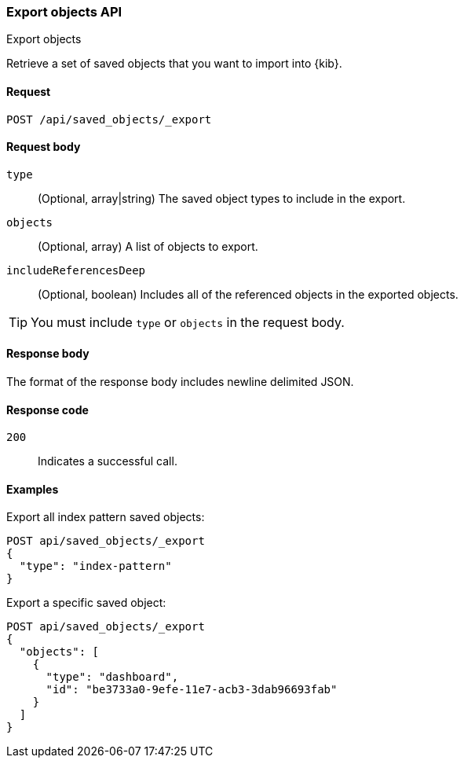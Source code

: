 [[saved-objects-api-export]]
=== Export objects API
++++
<titleabbrev>Export objects</titleabbrev>
++++

Retrieve a set of saved objects that you want to import into {kib}.

[[saved-objects-api-export-request]]
==== Request

`POST /api/saved_objects/_export`

[[saved-objects-api-export-request-request-body]]
==== Request body

`type`::
  (Optional, array|string) The saved object types to include in the export.
  
`objects`::
  (Optional, array) A list of objects to export.
  
`includeReferencesDeep`::
  (Optional, boolean) Includes all of the referenced objects in the exported objects.

TIP: You must include `type` or `objects` in the request body.

[[saved-objects-api-export-request-response-body]]
==== Response body

The format of the response body includes newline delimited JSON.

[[export-objects-api-create-request-codes]]
==== Response code

`200`:: 
    Indicates a successful call.

[[ssaved-objects-api-create-example]]
==== Examples

Export all index pattern saved objects:

[source,js]
--------------------------------------------------
POST api/saved_objects/_export
{
  "type": "index-pattern"
}
--------------------------------------------------
// KIBANA

Export a specific saved object:

[source,js]
--------------------------------------------------
POST api/saved_objects/_export
{
  "objects": [
    {
      "type": "dashboard",
      "id": "be3733a0-9efe-11e7-acb3-3dab96693fab"
    }
  ]
}
--------------------------------------------------
// KIBANA
